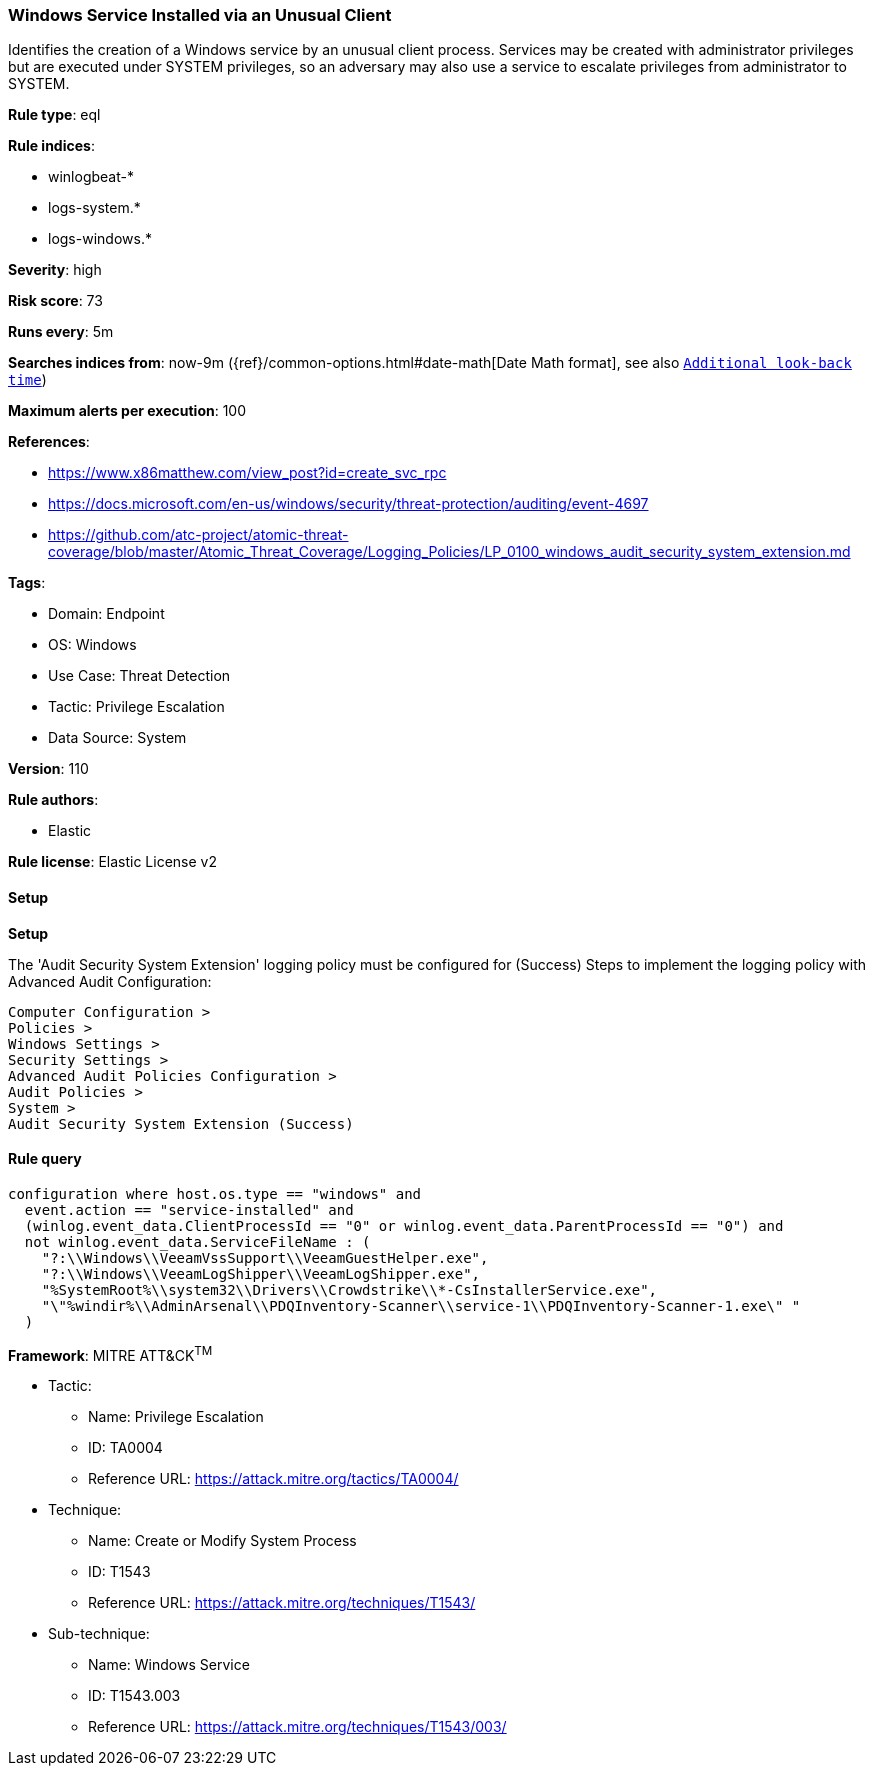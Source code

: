 [[prebuilt-rule-8-14-9-windows-service-installed-via-an-unusual-client]]
=== Windows Service Installed via an Unusual Client

Identifies the creation of a Windows service by an unusual client process. Services may be created with administrator privileges but are executed under SYSTEM privileges, so an adversary may also use a service to escalate privileges from administrator to SYSTEM.

*Rule type*: eql

*Rule indices*: 

* winlogbeat-*
* logs-system.*
* logs-windows.*

*Severity*: high

*Risk score*: 73

*Runs every*: 5m

*Searches indices from*: now-9m ({ref}/common-options.html#date-math[Date Math format], see also <<rule-schedule, `Additional look-back time`>>)

*Maximum alerts per execution*: 100

*References*: 

* https://www.x86matthew.com/view_post?id=create_svc_rpc
* https://docs.microsoft.com/en-us/windows/security/threat-protection/auditing/event-4697
* https://github.com/atc-project/atomic-threat-coverage/blob/master/Atomic_Threat_Coverage/Logging_Policies/LP_0100_windows_audit_security_system_extension.md

*Tags*: 

* Domain: Endpoint
* OS: Windows
* Use Case: Threat Detection
* Tactic: Privilege Escalation
* Data Source: System

*Version*: 110

*Rule authors*: 

* Elastic

*Rule license*: Elastic License v2


==== Setup



*Setup*


The 'Audit Security System Extension' logging policy must be configured for (Success)
Steps to implement the logging policy with Advanced Audit Configuration:

```
Computer Configuration >
Policies >
Windows Settings >
Security Settings >
Advanced Audit Policies Configuration >
Audit Policies >
System >
Audit Security System Extension (Success)
```


==== Rule query


[source, js]
----------------------------------
configuration where host.os.type == "windows" and
  event.action == "service-installed" and
  (winlog.event_data.ClientProcessId == "0" or winlog.event_data.ParentProcessId == "0") and
  not winlog.event_data.ServiceFileName : (
    "?:\\Windows\\VeeamVssSupport\\VeeamGuestHelper.exe",
    "?:\\Windows\\VeeamLogShipper\\VeeamLogShipper.exe",
    "%SystemRoot%\\system32\\Drivers\\Crowdstrike\\*-CsInstallerService.exe",
    "\"%windir%\\AdminArsenal\\PDQInventory-Scanner\\service-1\\PDQInventory-Scanner-1.exe\" "
  )

----------------------------------

*Framework*: MITRE ATT&CK^TM^

* Tactic:
** Name: Privilege Escalation
** ID: TA0004
** Reference URL: https://attack.mitre.org/tactics/TA0004/
* Technique:
** Name: Create or Modify System Process
** ID: T1543
** Reference URL: https://attack.mitre.org/techniques/T1543/
* Sub-technique:
** Name: Windows Service
** ID: T1543.003
** Reference URL: https://attack.mitre.org/techniques/T1543/003/
